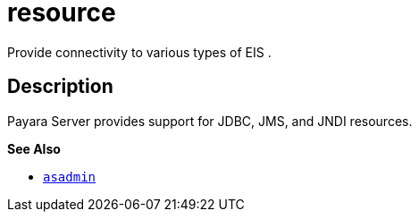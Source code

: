 [[resource]]
= resource

Provide connectivity to various types of EIS .

[[description]]
== Description

Payara Server provides support for JDBC, JMS, and JNDI resources.

*See Also*

* xref:asadmin.adoc#asadmin-1m[`asadmin`]


